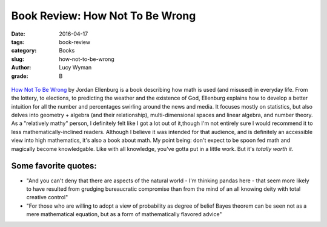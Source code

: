 Book Review: How Not To Be Wrong
================================
:date: 2016-04-17
:tags: book-review
:category: Books
:slug: how-not-to-be-wrong
:author: Lucy Wyman
:grade: B

.. figure:: /theme/images/how-not-to-be.jpg
	:align: center
	:height: 400px

`How Not To Be Wrong`_ by Jordan Ellenburg is a book
describing how math is used (and misused) in everyday 
life. From the lottery, to elections, to predicting 
the weather and the existence of God, Ellenburg
explains how to develop a better intuition for all the number
and percentages swirling around the news and media. It 
focuses mostly on statistics, but also delves into 
geometry + algebra (and their relationship), multi-dimensional
spaces and linear algebra, and number theory. As a 
"relatively mathy" person, I definitely felt like I got a 
lot out of it,though I'm not entirely sure I would recommend
it to less mathematically-inclined readers. Although I believe
it was intended for that audience, and is definitely an 
accessible view into high mathematics, it's also a book
about math. My point being: don't expect to be spoon fed 
math and magically become knowledgable. Like with all knowledge,
you've gotta put in a little work. But it's *totally worth it*.

Some favorite quotes:
---------------------

* "And you can't deny that there are aspects of the natural world - I'm 
  thinking pandas here - that seem more likely to have resulted from grudging
  bureaucratic compromise than from the mind of an all knowing deity with 
  total creative control"
* "For those who are willing to adopt a view of probability as degree of belief 
  Bayes theorem can be seen not as a mere mathematical equation, but as a form 
  of mathematically flavored advice"

.. _How Not To Be Wrong: http://www.amazon.com/How-Not-Be-Wrong-Mathematical/dp/0143127535
